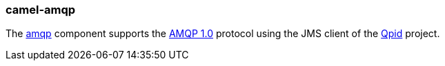 ### camel-amqp

The http://camel.apache.org/amqp.html[amqp,window=_blank] component supports the
http://www.amqp.org/[AMQP 1.0,window=_blank] protocol using the JMS client of the
http://qpid.apache.org/[Qpid,window=_blank] project.

